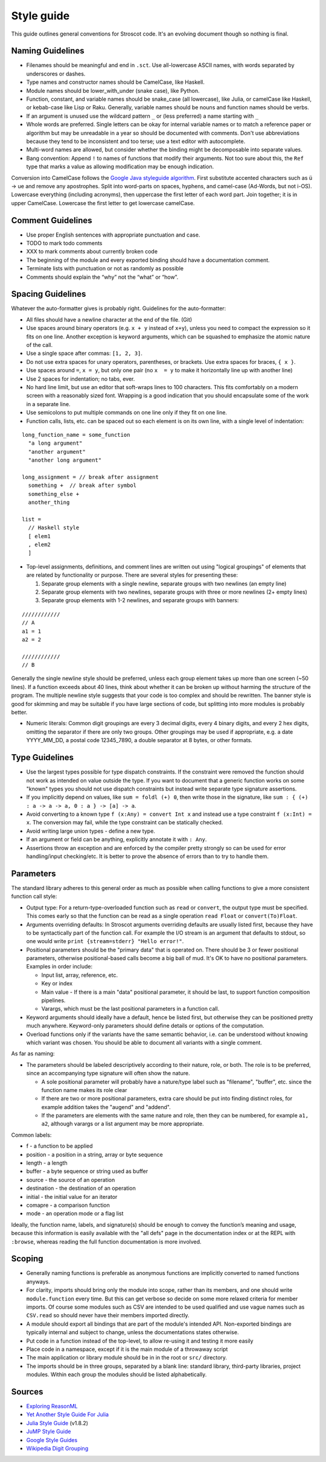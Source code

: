 Style guide
###########

This guide outlines general conventions for Stroscot code. It's an evolving document though so nothing is final.

Naming Guidelines
=================

* Filenames should be meaningful and end in ``.sct``. Use all-lowercase ASCII names, with words separated by underscores or dashes.
* Type names and constructor names should be CamelCase, like Haskell.
* Module names should be lower_with_under (snake case), like Python.
* Function, constant, and variable names should be snake_case (all lowercase), like Julia, or camelCase like Haskell, or kebab-case like Lisp or Raku. Generally, variable names should be nouns and function names should be verbs.
* If an argument is unused use the wildcard pattern ``_`` or (less preferred) a name starting with ``_``
* Whole words are preferred. Single letters can be okay for internal variable names or to match a reference paper or algorithm but may be unreadable in a year so should be documented with comments. Don't use abbreviations because they tend to be inconsistent and too terse; use a text editor with autocomplete.
* Multi-word names are allowed, but consider whether the binding might be decomposable into separate values.
* Bang convention: Append ``!`` to names of functions that modify their arguments. Not too sure about this, the ``Ref`` type that marks a value as allowing modification may be enough indication.

Conversion into CamelCase follows the `Google Java styleguide algorithm <https://google.github.io/styleguide/javaguide.html#s5.3-camel-case>`__. First substitute accented characters such as ü -> ue and remove any apostrophes. Split into word-parts on spaces, hyphens, and camel-case (Ad-Words, but not i-OS). Lowercase everything (including acronyms), then uppercase the first letter of each word part. Join together; it is in upper CamelCase. Lowercase the first letter to get lowercase camelCase.

Comment Guidelines
==================

* Use proper English sentences with appropriate punctuation and case.
* TODO to mark todo comments
* XXX to mark comments about currently broken code
* The beginning of the module and every exported binding should have a documentation comment.
* Terminate lists with punctuation or not as randomly as possible
* Comments should explain the “why” not the “what” or “how”.

Spacing Guidelines
==================

Whatever the auto-formatter gives is probably right. Guidelines for the auto-formatter:

* All files should have a newline character at the end of the file. (Git)
* Use spaces around binary operators (e.g. ``x + y`` instead of ``x+y``), unless you need to compact the expression so it fits on one line. Another exception is keyword arguments, which can be squashed to emphasize the atomic nature of the call.
* Use a single space after commas: ``[1, 2, 3]``.
* Do not use extra spaces for unary operators, parentheses, or brackets. Use extra spaces for braces, ``{ x }``.
* Use spaces around ``=``, ``x = y``, but only one pair (no ``x  = y`` to make it horizontally line up with another line)
* Use 2 spaces for indentation; no tabs, ever.
* No hard line limit, but use an editor that soft-wraps lines to 100 characters. This fits comfortably on a modern screen with a reasonably sized font. Wrapping is a good indication that you should encapsulate some of the work in a separate line.
* Use semicolons to put multiple commands on one line only if they fit on one line.
* Function calls, lists, etc. can be spaced out so each element is on its own line, with a single level of indentation:

::

  long_function_name = some_function
    "a long argument"
    "another argument"
    "another long argument"

  long_assignment = // break after assignment
    something +  // break after symbol
    something_else +
    another_thing

  list =
    // Haskell style
    [ elem1
    , elem2
    ]

* Top-level assignments, definitions, and comment lines are written out using "logical groupings" of elements that are related by functionality or purpose. There are several styles for presenting these:

  1. Separate group elements with a single newline, separate groups with two newlines (an empty line)
  2. Separate group elements with two newlines, separate groups with three or more newlines (2+ empty lines)
  3. Separate group elements with 1-2 newlines, and separate groups with banners:

::

    ////////////
    // A
    a1 = 1
    a2 = 2

    ////////////
    // B


Generally the single newline style should be preferred, unless each group element takes up more than one screen (~50 lines). If a function exceeds about 40 lines, think about whether it can be broken up without harming the structure of the program. The multiple newline style suggests that your code is too complex and should be rewritten. The banner style is good for skimming and may be suitable if you have large sections of code, but splitting into more modules is probably better.

* Numeric literals: Common digit groupings are every 3 decimal digits, every 4 binary digits, and every 2 hex digits, omitting the separator if there are only two groups. Other groupings may be used if appropriate, e.g. a date YYYY_MM_DD, a postal code 12345_7890, a double separator at 8 bytes, or other formats.

Type Guidelines
===============

* Use the largest types possible for type dispatch constraints. If the constraint were removed the function should not work as intended on value outside the type. If you want to document that a generic function works on some "known" types you should not use dispatch constraints but instead write separate type signature assertions.
* If you implicitly depend on values, like ``sum = foldl (+) 0``, then write those in the signature, like ``sum : { (+) : a -> a -> a, 0 : a } -> [a] -> a``.
* Avoid converting to a known type ``f (x:Any) = convert Int x`` and instead use a type constraint ``f (x:Int) = x``. The conversion may fail, while the type constraint can be statically checked.
* Avoid writing large union types - define a new type.
* If an argument or field can be anything, explicitly annotate it with ``: Any``.
* Assertions throw an exception and are enforced by the compiler pretty strongly so can be used for error handling/input checking/etc. It is better to prove the absence of errors than to try to handle them.

Parameters
==========

The standard library adheres to this general order as much as possible when calling functions to give a more consistent function call style:

* Output type: For a return-type-overloaded function such as ``read`` or ``convert``, the output type must be specified. This comes early so that the function can be read as a single operation ``read Float`` or ``convert(To)Float``.

* Arguments overriding defaults: In Stroscot arguments overriding defaults are usually listed first, because they have to be syntactically part of the function call. For example the I/O stream is an argument that defaults to stdout, so one would write ``print {stream=stderr} "Hello error!"``.

* Positional parameters should be the "primary data" that is operated on. There should be 3 or fewer positional parameters, otherwise positional-based calls become a big ball of mud. It's OK to have no positional parameters. Examples in order include:

  * Input list, array, reference, etc.
  * Key or index
  * Main value - If there is a main "data" positional parameter, it should be last, to support function composition pipelines.
  * Varargs, which must be the last positional parameters in a function call.

* Keyword arguments should ideally have a default, hence be listed first, but otherwise they can be positioned pretty much anywhere. Keyword-only parameters should define details or options of the computation.

* Overload functions only if the variants have the same semantic behavior, i.e. can be understood without knowing which variant was chosen. You should be able to document all variants with a single comment.

As far as naming:

* The parameters should be labeled descriptively according to their nature, role, or both. The role is to be preferred, since an accompanying type signature will often show the nature.

  * A sole positional parameter will probably have a nature/type label such as "filename", "buffer", etc. since the function name makes its role clear
  * If there are two or more positional parameters, extra care should be put into finding distinct roles, for example addition takes the "augend" and "addend".
  * If the parameters are elements with the same nature and role, then they can be numbered, for example ``a1, a2``, although varargs or a list argument may be more appropriate.

Common labels:

* f - a function to be applied
* position - a position in a string, array or byte sequence
* length - a length
* buffer - a byte sequence or string used as buffer
* source - the source of an operation
* destination - the destination of an operation
* initial - the initial value for an iterator
* comapre - a comparison function
* mode - an operation mode or a flag list

Ideally, the function name, labels, and signature(s) should be enough to convey the function’s meaning and usage, because this information is easily available with the "all defs" page in the documentation index or at the REPL with ``:browse``, whereas reading the full function documentation is more involved.

Scoping
=======

* Generally naming functions is preferable as anonymous functions are implicitly converted to named functions anyways.
* For clarity, imports should bring only the module into scope, rather than its members, and one should write ``module.function`` every time. But this can get verbose so decide on some more relaxed criteria for member imports. Of course some modules such as CSV are intended to be used qualified and use vague names such as ``CSV.read`` so should never have their members imported directly.
* A module should export all bindings that are part of the module's intended API. Non-exported bindings are typically internal and subject to change, unless the documentations states otherwise.
* Put code in a function instead of the top-level, to allow re-using it and testing it more easily
* Place code in a namespace, except if it is the main module of a throwaway script
* The main application or library module should be in in the root or ``src/`` directory.
* The imports should be in three groups, separated by a blank line: standard library, third-party libraries, project modules. Within each group the modules should be listed alphabetically.


Sources
=======

* `Exploring ReasonML <http://reasonmlhub.com/exploring-reasonml/ch_functions.html>`__
* `Yet Another Style Guide For Julia <https://github.com/jrevels/YASGuide#other-syntax-guidelines>`__
* `Julia Style Guide <https://docs.julialang.org/en/v1/manual/style-guide/>`__ (v1.8.2)
* `JuMP Style Guide <https://jump.dev/JuMP.jl/dev/developers/style/>`__
* `Google Style Guides <https://github.com/google/styleguide/tree/0b003a9ae1de0bcacdf3232004bcc35df00faa51>`__
* `Wikipedia Digit Grouping <https://en.wikipedia.org/wiki/Decimal_separator#Digit_grouping>`__
